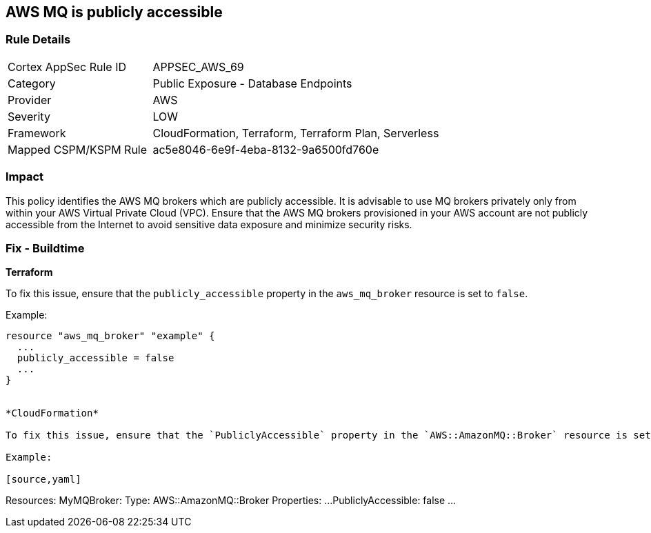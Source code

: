 == AWS MQ is publicly accessible


=== Rule Details

[cols="1,2"]
|===
|Cortex AppSec Rule ID |APPSEC_AWS_69
|Category |Public Exposure - Database Endpoints
|Provider |AWS
|Severity |LOW
|Framework |CloudFormation, Terraform, Terraform Plan, Serverless
|Mapped CSPM/KSPM Rule |ac5e8046-6e9f-4eba-8132-9a6500fd760e
|===


=== Impact
This policy identifies the AWS MQ brokers which are publicly accessible. It is advisable to use MQ brokers privately only from within your AWS Virtual Private Cloud (VPC). Ensure that the AWS MQ brokers provisioned in your AWS account are not publicly accessible from the Internet to avoid sensitive data exposure and minimize security risks. 

=== Fix - Buildtime


*Terraform*

To fix this issue, ensure that the `publicly_accessible` property in the `aws_mq_broker` resource is set to `false`.

Example:

[source,go]
----
resource "aws_mq_broker" "example" {
  ...
  publicly_accessible = false
  ...
}


*CloudFormation*

To fix this issue, ensure that the `PubliclyAccessible` property in the `AWS::AmazonMQ::Broker` resource is set to `false`.

Example:

[source,yaml]
----
Resources:
  MyMQBroker:
    Type: AWS::AmazonMQ::Broker
    Properties:
      ...
      PubliclyAccessible: false
      ...
----
